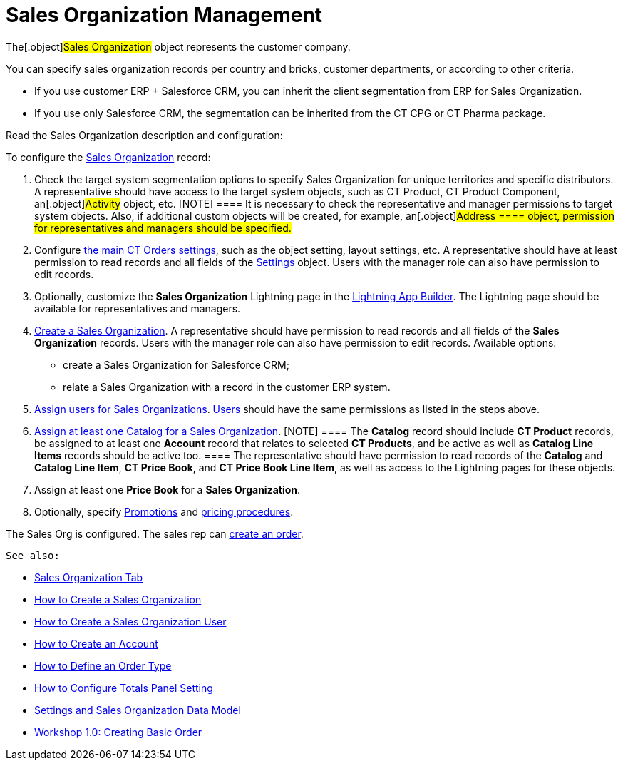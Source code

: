 = Sales Organization Management

The[.object]#Sales Organization# object represents the customer
company.



You can specify sales organization records per country and bricks,
customer departments, or according to other criteria.

* If you use customer ERP {plus} Salesforce CRM, you can inherit the
client segmentation from ERP for Sales Organization.
* If you use only Salesforce CRM, the segmentation can be inherited from
the CT CPG or CT Pharma package.



Read the Sales Organization description and configuration:

:toc: :toclevels: 3



To configure the xref:sales-organization-field-reference[Sales
Organization] record:

. Check the target system segmentation options to specify Sales
Organization for unique territories and specific distributors.
A representative should have access to the target system objects, such
as CT Product, CT Product Component, an[.object]#Activity#
object, etc.
[NOTE] ==== It is necessary to check the representative and
manager permissions to target system objects. Also, if additional custom
objects will be created, for example, an[.object]#Address ====
object, permission for representatives and managers should be
specified.#
. ​Configure xref:admin-guide/getting-started/setting-up-an-instance/configuring-object-setting[the main CT Orders
settings], such as the object setting, layout settings, etc.
A representative should have at least permission to read records and all
fields of the xref:admin-guide/managing-ct-orders/sales-organization-management/settings-and-sales-organization-data-model/settings-fields-reference/index.adoc[Settings] object.
Users with the manager role can also have permission to edit records.
. Optionally, customize the *Sales Organization* Lightning page in the
https://help.salesforce.com/articleView?id=lightning_app_builder_overview.htm&type=5[Lightning
App Builder].
The Lightning page should be available for representatives and managers.
. xref:creating-a-sales-organization-1-0[Create a Sales
Organization].
A representative should have permission to read records and all fields
of the *Sales Organization* records. Users with the manager role can
also have permission to edit records.
Available options:
* create a Sales Organization for Salesforce CRM;
* relate a Sales Organization with a record in the customer ERP system.
. xref:creating-a-sales-organization-user-1-0[Assign users for
Sales Organizations].
xref:sales-organization-user-field-reference[Users] should have the
same permissions as listed in the steps above.
. xref:catalogs-field-reference[Assign at least one Catalog for a
Sales Organization].
[NOTE] ==== The *Catalog* record should include *CT Product*
records, be assigned to at least one *Account* record that relates to
selected *CT Products*, and be active as well as *Catalog Line Items*
records should be active too. ==== The representative should have
permission to read records of the *Catalog* and *Catalog Line Item*, *CT
Price Book*, and *CT Price Book Line Item*, as well as access to the
Lightning pages for these objects.
. Assign at least one *Price Book* for a *Sales Organization*.
. Optionally, specify xref:promotion-field-reference[Promotions]
and xref:pricing-procedure-fields-reference[pricing procedures].

The Sales Org is configured. The sales rep can
xref:order-management[create an order].



 See also:

* xref:sales-organization-tab[Sales Organization Tab]
* xref:how-to-create-a-sales-organization[How to Create a Sales
Organization]
* xref:how-to-create-a-sales-organization-user[How to Create a
Sales Organization User]
* xref:how-to-create-an-account[How to Create an Account]
* xref:how-to-define-an-order-type[How to Define an Order Type]
* xref:how-to-configure-totals-panel-setting[How to Configure
Totals Panel Setting]
* xref:settings-and-sales-organization-data-model[Settings and
Sales Organization Data Model]
* xref:workshop1-0-creating-basic-order[Workshop 1.0: Creating
Basic Order]
